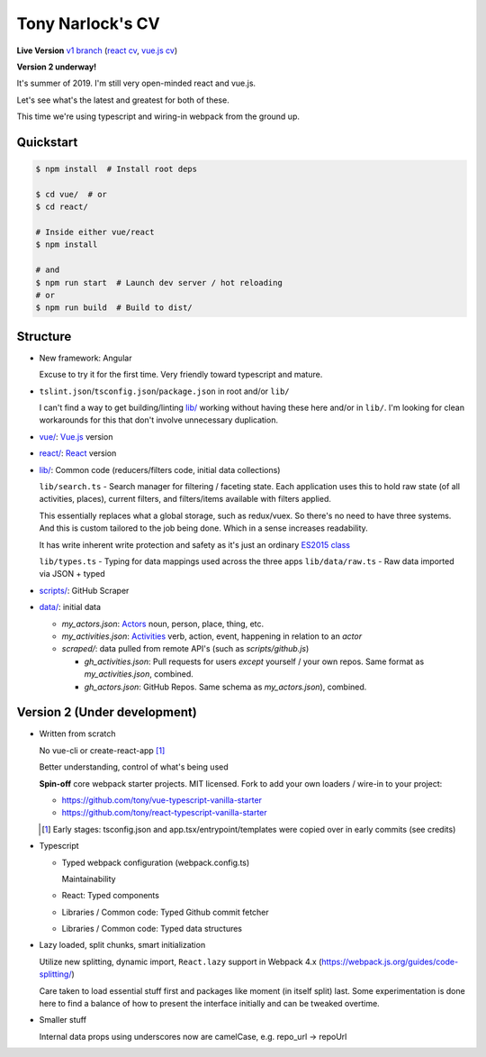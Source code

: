 Tony Narlock's CV
=================

**Live Version** `v1 branch`_ (`react cv <https://cv.git-pull.com>`_, `vue.js cv <https://cv-vue.git-pull.com>`_)

**Version 2 underway!**

It's summer of 2019. I'm still very open-minded react and vue.js.

Let's see what's the latest and greatest for both of these.

This time we're using typescript and wiring-in webpack from the ground up.

.. _v1 branch: https://github.com/tony/cv/tree/v1

Quickstart
----------

.. code-block:: bash

   $ npm install  # Install root deps

   $ cd vue/  # or
   $ cd react/

   # Inside either vue/react
   $ npm install

   # and
   $ npm run start  # Launch dev server / hot reloading
   # or
   $ npm run build  # Build to dist/

Structure
---------
- New framework: Angular

  Excuse to try it for the first time. Very friendly toward typescript and
  mature.
- ``tslint.json``/``tsconfig.json``/``package.json`` in root and/or ``lib/``

  I can't find a way to get building/linting `lib/ <lib/>`_ working without having these
  here and/or in ``lib/``. I'm looking for clean workarounds for this that
  don't involve unnecessary duplication.
- `vue/ <vue/>`_: `Vue.js`_ version
- `react/ <react/>`_: `React`_ version
- `lib/ <lib/>`_: Common code (reducers/filters code, initial data collections)

  ``lib/search.ts`` - Search manager for filtering / faceting state. Each
  application uses this to hold raw state (of all activities, places),
  current filters, and filters/items available with filters applied.

  This essentially replaces what a global storage, such as redux/vuex.
  So there's no need to have three systems. And this is custom tailored to
  the job being done. Which in a sense increases readability.

  It has write inherent write protection and safety as it's just an
  ordinary `ES2015 class <https://developer.mozilla.org/en-US/docs/Web/JavaScript/Reference/Classes>`_

  ``lib/types.ts`` - Typing for data mappings used across the three apps
  ``lib/data/raw.ts`` - Raw data imported via JSON + typed
- `scripts/ <scripts/>`_: GitHub Scraper
- `data/ <data/>`_: initial data

  - *my_actors.json*: `Actors`_ noun, person, place, thing, etc.
  - *my_activities.json*: `Activities`_ verb, action, event, happening
    in relation to an *actor*

  - *scraped/*: data pulled from remote API's (such as
    *scripts/github.js*)

    - *gh_activities.json*: Pull requests for users *except* yourself / your
      own repos. Same format as *my_activities.json*, combined.
    - *gh_actors.json*: GitHub Repos. Same schema as
      *my_actors.json*), combined.

.. _Vue.js: https://vuejs.org/
.. _React: https://reactjs.org/
.. _Actors: https://www.w3.org/TR/activitystreams-core/#actors
.. _Activities: https://www.w3.org/TR/activitystreams-core/#activities
.. _Activity Streams: https://www.w3.org/TR/activitystreams-core/#introduction

Version 2 (Under development)
-----------------------------
- Written from scratch

  No vue-cli or create-react-app [#]_

  Better understanding, control of what's being used

  **Spin-off** core webpack starter projects. MIT licensed.
  Fork to add your own loaders / wire-in to your project:

  - https://github.com/tony/vue-typescript-vanilla-starter
  - https://github.com/tony/react-typescript-vanilla-starter

  .. [#] Early stages: tsconfig.json and app.tsx/entrypoint/templates
     were copied over in early commits (see credits)

- Typescript

  - Typed webpack configuration (webpack.config.ts)

    Maintainability

  - React: Typed components

  - Libraries / Common code: Typed Github commit fetcher
  - Libraries / Common code: Typed data structures
- Lazy loaded, split chunks, smart initialization

  Utilize new splitting, dynamic import, ``React.lazy`` support in
  Webpack 4.x (https://webpack.js.org/guides/code-splitting/)

  Care taken to load essential stuff first and packages like
  moment (in itself split) last. Some experimentation is done here
  to find a balance of how to present the interface initially and
  can be tweaked overtime.
- Smaller stuff

  Internal data props using underscores now are camelCase, e.g.
  repo_url -> repoUrl

